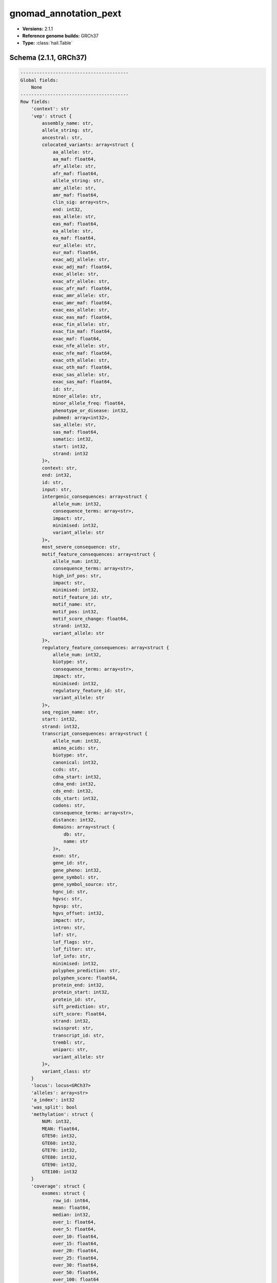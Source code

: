 .. _gnomad_annotation_pext:

gnomad_annotation_pext
======================

*  **Versions:** 2.1.1
*  **Reference genome builds:** GRCh37
*  **Type:** :class:`hail.Table`

Schema (2.1.1, GRCh37)
~~~~~~~~~~~~~~~~~~~~~~

.. code-block:: text

    ----------------------------------------
    Global fields:
        None
    ----------------------------------------
    Row fields:
        'context': str
        'vep': struct {
            assembly_name: str,
            allele_string: str,
            ancestral: str,
            colocated_variants: array<struct {
                aa_allele: str,
                aa_maf: float64,
                afr_allele: str,
                afr_maf: float64,
                allele_string: str,
                amr_allele: str,
                amr_maf: float64,
                clin_sig: array<str>,
                end: int32,
                eas_allele: str,
                eas_maf: float64,
                ea_allele: str,
                ea_maf: float64,
                eur_allele: str,
                eur_maf: float64,
                exac_adj_allele: str,
                exac_adj_maf: float64,
                exac_allele: str,
                exac_afr_allele: str,
                exac_afr_maf: float64,
                exac_amr_allele: str,
                exac_amr_maf: float64,
                exac_eas_allele: str,
                exac_eas_maf: float64,
                exac_fin_allele: str,
                exac_fin_maf: float64,
                exac_maf: float64,
                exac_nfe_allele: str,
                exac_nfe_maf: float64,
                exac_oth_allele: str,
                exac_oth_maf: float64,
                exac_sas_allele: str,
                exac_sas_maf: float64,
                id: str,
                minor_allele: str,
                minor_allele_freq: float64,
                phenotype_or_disease: int32,
                pubmed: array<int32>,
                sas_allele: str,
                sas_maf: float64,
                somatic: int32,
                start: int32,
                strand: int32
            }>,
            context: str,
            end: int32,
            id: str,
            input: str,
            intergenic_consequences: array<struct {
                allele_num: int32,
                consequence_terms: array<str>,
                impact: str,
                minimised: int32,
                variant_allele: str
            }>,
            most_severe_consequence: str,
            motif_feature_consequences: array<struct {
                allele_num: int32,
                consequence_terms: array<str>,
                high_inf_pos: str,
                impact: str,
                minimised: int32,
                motif_feature_id: str,
                motif_name: str,
                motif_pos: int32,
                motif_score_change: float64,
                strand: int32,
                variant_allele: str
            }>,
            regulatory_feature_consequences: array<struct {
                allele_num: int32,
                biotype: str,
                consequence_terms: array<str>,
                impact: str,
                minimised: int32,
                regulatory_feature_id: str,
                variant_allele: str
            }>,
            seq_region_name: str,
            start: int32,
            strand: int32,
            transcript_consequences: array<struct {
                allele_num: int32,
                amino_acids: str,
                biotype: str,
                canonical: int32,
                ccds: str,
                cdna_start: int32,
                cdna_end: int32,
                cds_end: int32,
                cds_start: int32,
                codons: str,
                consequence_terms: array<str>,
                distance: int32,
                domains: array<struct {
                    db: str,
                    name: str
                }>,
                exon: str,
                gene_id: str,
                gene_pheno: int32,
                gene_symbol: str,
                gene_symbol_source: str,
                hgnc_id: str,
                hgvsc: str,
                hgvsp: str,
                hgvs_offset: int32,
                impact: str,
                intron: str,
                lof: str,
                lof_flags: str,
                lof_filter: str,
                lof_info: str,
                minimised: int32,
                polyphen_prediction: str,
                polyphen_score: float64,
                protein_end: int32,
                protein_start: int32,
                protein_id: str,
                sift_prediction: str,
                sift_score: float64,
                strand: int32,
                swissprot: str,
                transcript_id: str,
                trembl: str,
                uniparc: str,
                variant_allele: str
            }>,
            variant_class: str
        }
        'locus': locus<GRCh37>
        'alleles': array<str>
        'a_index': int32
        'was_split': bool
        'methylation': struct {
            NUM: int32,
            MEAN: float64,
            GTE50: int32,
            GTE60: int32,
            GTE70: int32,
            GTE80: int32,
            GTE90: int32,
            GTE100: int32
        }
        'coverage': struct {
            exomes: struct {
                row_id: int64,
                mean: float64,
                median: int32,
                over_1: float64,
                over_5: float64,
                over_10: float64,
                over_15: float64,
                over_20: float64,
                over_25: float64,
                over_30: float64,
                over_50: float64,
                over_100: float64
            },
            genomes: struct {
                row_id: int64,
                mean: float64,
                median: int32,
                over_1: float64,
                over_5: float64,
                over_10: float64,
                over_15: float64,
                over_20: float64,
                over_25: float64,
                over_30: float64,
                over_50: float64,
                over_100: float64
            }
        }
        'gerp': float64
        'tx_annotation': array<struct {
            ensg: str,
            csq: str,
            symbol: str,
            lof: str,
            lof_flag: str,
            Cells_Transformedfibroblasts: float64,
            Prostate: float64,
            Spleen: float64,
            Brain_FrontalCortex_BA9_: float64,
            SmallIntestine_TerminalIleum: float64,
            MinorSalivaryGland: float64,
            Artery_Coronary: float64,
            Skin_SunExposed_Lowerleg_: float64,
            Cells_EBV_transformedlymphocytes: float64,
            Brain_Hippocampus: float64,
            Esophagus_Muscularis: float64,
            Brain_Nucleusaccumbens_basalganglia_: float64,
            Artery_Tibial: float64,
            Brain_Hypothalamus: float64,
            Adipose_Visceral_Omentum_: float64,
            Cervix_Ectocervix: float64,
            Brain_Spinalcord_cervicalc_1_: float64,
            Brain_CerebellarHemisphere: float64,
            Nerve_Tibial: float64,
            Breast_MammaryTissue: float64,
            Liver: float64,
            Skin_NotSunExposed_Suprapubic_: float64,
            AdrenalGland: float64,
            Vagina: float64,
            Pancreas: float64,
            Lung: float64,
            FallopianTube: float64,
            Pituitary: float64,
            Muscle_Skeletal: float64,
            Colon_Transverse: float64,
            Artery_Aorta: float64,
            Heart_AtrialAppendage: float64,
            Adipose_Subcutaneous: float64,
            Esophagus_Mucosa: float64,
            Heart_LeftVentricle: float64,
            Brain_Cerebellum: float64,
            Brain_Cortex: float64,
            Thyroid: float64,
            Brain_Substantianigra: float64,
            Kidney_Cortex: float64,
            Uterus: float64,
            Stomach: float64,
            WholeBlood: float64,
            Bladder: float64,
            Brain_Anteriorcingulatecortex_BA24_: float64,
            Brain_Putamen_basalganglia_: float64,
            Brain_Caudate_basalganglia_: float64,
            Colon_Sigmoid: float64,
            Cervix_Endocervix: float64,
            Ovary: float64,
            Esophagus_GastroesophagealJunction: float64,
            Testis: float64,
            Brain_Amygdala: float64,
            mean_proportion: float64
        }>
    ----------------------------------------
    Key: ['locus', 'alleles']
    ----------------------------------------
